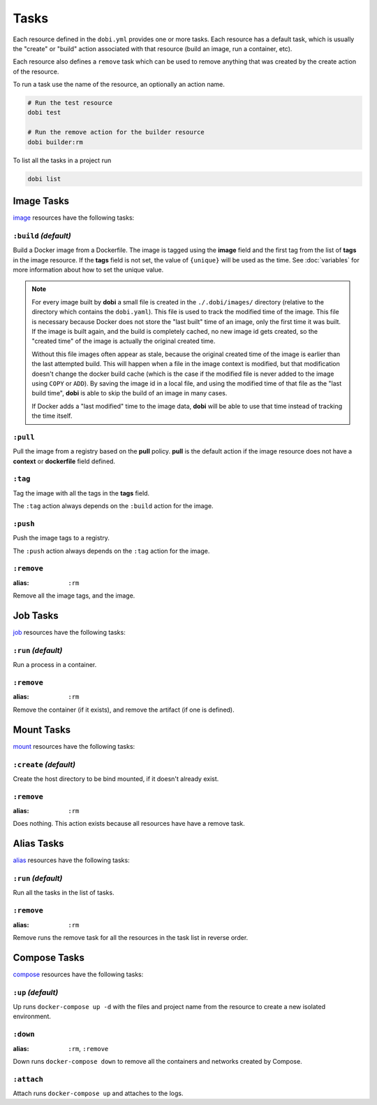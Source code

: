 Tasks
=====

Each resource defined in the ``dobi.yml`` provides one or more tasks. Each
resource has a default task, which is usually the "create" or "build" action
associated with that resource (build an image, run a container, etc).

Each resource also defines a ``remove`` task which can be used to remove
anything that was created by the create action of the resource.

To run a task use the name of the resource, an optionally an action name.

.. code-block:: sh

    # Run the test resource
    dobi test

    # Run the remove action for the builder resource
    dobi builder:rm

To list all the tasks in a project run

.. code-block:: sh

    dobi list


Image Tasks
-----------

`image <./config.html#image>`_ resources have the following tasks:

``:build`` *(default)*
~~~~~~~~~~~~~~~~~~~~~~

Build a Docker image from a Dockerfile. The image is tagged using the **image**
field and the first tag from the list of **tags** in the image resource. If the
**tags** field is not set, the value of ``{unique}`` will be used as the time. See
:doc:`variables` for more information about how to set the unique value.


.. note::

   For every image built by **dobi** a small file is created in the ``./.dobi/images/``
   directory (relative to the directory which contains the ``dobi.yaml``). This
   file is used to track the modified time of the image. This file is necessary
   because Docker does not store the "last built" time of an image, only the first
   time it was built. If the image is built again, and the build is completely cached,
   no new image id gets created, so the "created time" of the image is actually the
   original created time.

   Without this file images often appear as stale, because the original created time
   of the image is earlier than the last attempted build. This will happen when a file
   in the image context is modified, but that modification doesn't change the docker
   build cache (which is the case if the modified file is never added to the image
   using ``COPY`` or ``ADD``). By saving the image id in a local file, and using the
   modified time of that file as the "last build time", **dobi** is able to skip
   the build of an image in many cases.

   If Docker adds a "last modified" time to the image data, **dobi** will be able
   to use that time instead of tracking the time itself.


``:pull``
~~~~~~~~~

Pull the image from a registry based on the **pull** policy. **pull** is the
default action if the image resource does not have a **context** or **dockerfile**
field defined.

``:tag``
~~~~~~~~

Tag the image with all the tags in the **tags** field.

The ``:tag`` action always depends on the ``:build`` action for the image.

``:push``
~~~~~~~~~

Push the image tags to a registry.

The ``:push`` action always depends on the ``:tag`` action for the image.


``:remove``
~~~~~~~~~~~

:alias: ``:rm``

Remove all the image tags, and the image.


Job Tasks
---------

`job <./config.html#job>`_ resources have the following tasks:

``:run`` *(default)*
~~~~~~~~~~~~~~~~~~~~

Run a process in a container.

``:remove``
~~~~~~~~~~~

:alias: ``:rm``

Remove the container (if it exists), and remove the artifact (if one is defined).

Mount Tasks
-----------

`mount <./config.html#mount>`_ resources have the following tasks:

``:create`` *(default)*
~~~~~~~~~~~~~~~~~~~~~~~

Create the host directory to be bind mounted, if it doesn't already exist.


``:remove``
~~~~~~~~~~~

:alias: ``:rm``

Does nothing. This action exists because all resources have have a remove task.

Alias Tasks
-----------

`alias <./config.html#alias>`_ resources have the following tasks:

``:run`` *(default)*
~~~~~~~~~~~~~~~~~~~~~

Run all the tasks in the list of tasks.

``:remove``
~~~~~~~~~~~

:alias: ``:rm``

Remove runs the remove task for all the resources in the task list in
reverse order.


Compose Tasks
-------------

`compose <./config.html#compose>`_ resources have the following tasks:

``:up`` *(default)*
~~~~~~~~~~~~~~~~~~~

Up runs ``docker-compose up -d`` with the files and project name from
the resource to create a new isolated environment.

``:down``
~~~~~~~~~

:alias: ``:rm``, ``:remove``

Down runs ``docker-compose down`` to remove all the containers and networks created
by Compose.

``:attach``
~~~~~~~~~~~

Attach runs ``docker-compose up`` and attaches to the logs.
